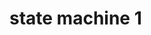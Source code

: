 * state machine 1
\digraph[scale=0.5]{abc}{
    rankdir=LR;
    a->b->c
    a [label=<foo<SUP>bar</SUP>>];
}
